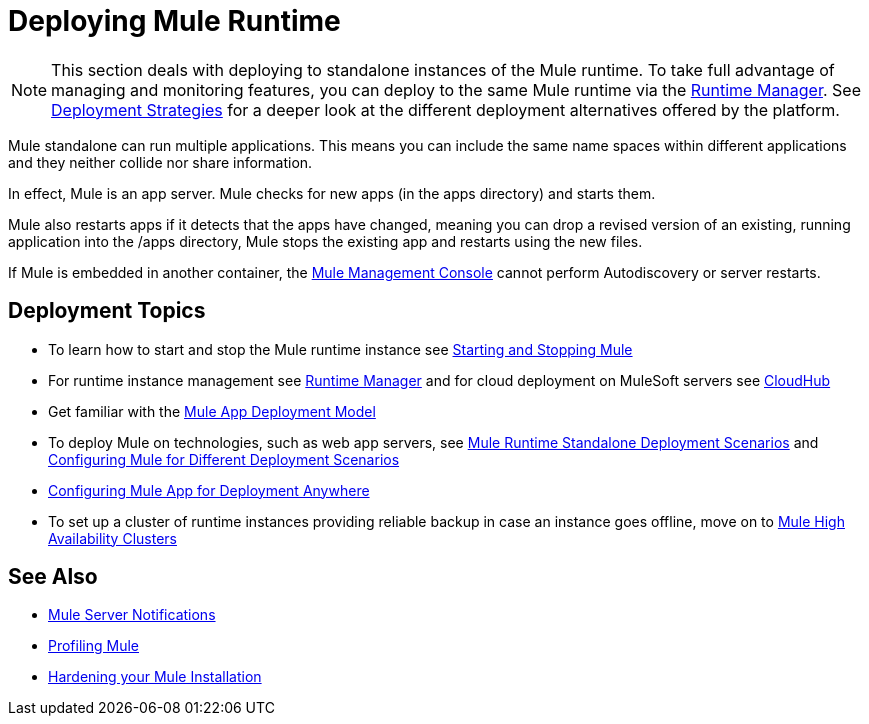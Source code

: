 = Deploying Mule Runtime
:keywords: deploy, deploying, cloudhub, on premises, on premise


[NOTE]
This section deals with deploying to standalone instances of the Mule runtime. To take full advantage of managing and monitoring features, you can deploy to the same Mule runtime via the link:/runtime-manager[Runtime Manager]. See link:/runtime-manager/deployment-strategies[Deployment Strategies] for a deeper look at the different deployment alternatives offered by the platform.

Mule standalone can run multiple applications. This means you can include the same name spaces within different applications and they neither collide nor share information.

In effect, Mule is an app server. Mule checks for new apps (in the apps directory) and starts them.

Mule also restarts apps if it detects that the apps have changed, meaning you can drop a revised version of an existing, running application into the /apps directory, Mule stops the existing app and restarts using the new files. 

If Mule is embedded in another container, the link:/mule-management-console/v/3.8/[Mule Management Console] cannot perform Autodiscovery or server restarts.

== Deployment Topics

* To learn how to start and stop the Mule runtime instance see link:/mule-user-guide/v/3.8/starting-and-stopping-mule-esb[Starting and Stopping Mule]
* For runtime instance management see link:/runtime-manager[Runtime Manager] and for cloud deployment on MuleSoft servers see link:/runtime-manager/cloudhub[CloudHub]
* Get familiar with the link:/mule-user-guide/v/3.8/mule-deployment-model[Mule App Deployment Model]
* To deploy Mule on technologies, such as web app servers, see link:/mule-user-guide/v/3.8/deployment-scenarios[Mule Runtime Standalone Deployment Scenarios] and link:/mule-user-guide/v/3.8/configuring-mule-for-different-deployment-scenarios[Configuring Mule for Different Deployment Scenarios]
* link:/mule-user-guide/v/3.8/deploying-to-multiple-environments[Configuring Mule App for Deployment Anywhere]
* To set up a cluster of runtime instances providing reliable backup in case an instance goes offline, move on to link:/mule-user-guide/v/3.8/mule-high-availability-ha-clusters[Mule High Availability Clusters]

== See Also

* link:/mule-user-guide/v/3.8/mule-server-notifications[Mule Server Notifications]
* link:/mule-user-guide/v/3.8/profiling-mule[Profiling Mule]
* link:/mule-user-guide/v/3.8/hardening-your-mule-installation[Hardening your Mule Installation]




